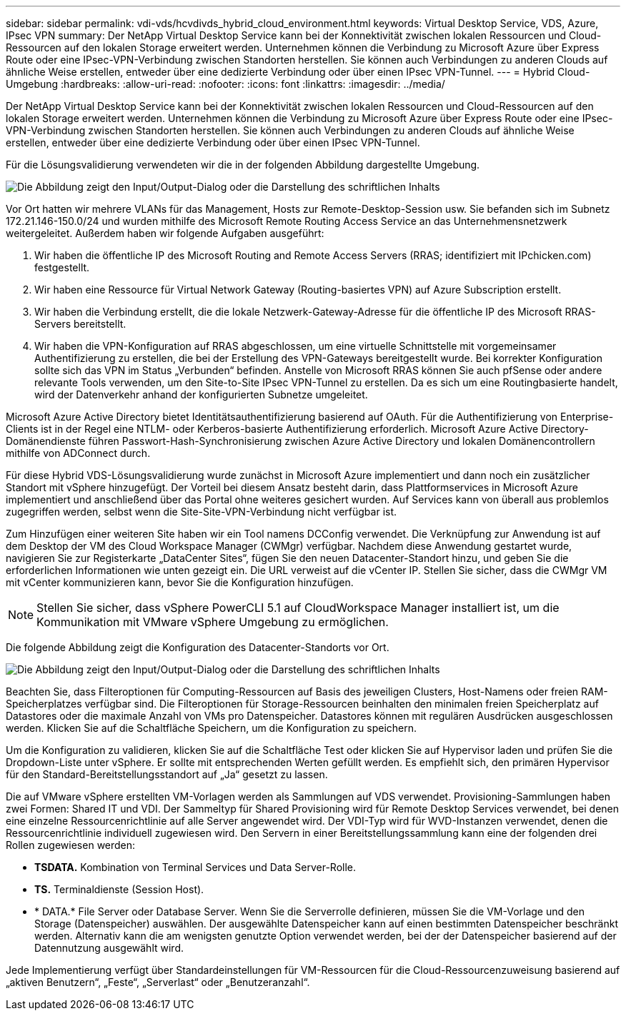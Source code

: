 ---
sidebar: sidebar 
permalink: vdi-vds/hcvdivds_hybrid_cloud_environment.html 
keywords: Virtual Desktop Service, VDS, Azure, IPsec VPN 
summary: Der NetApp Virtual Desktop Service kann bei der Konnektivität zwischen lokalen Ressourcen und Cloud-Ressourcen auf den lokalen Storage erweitert werden. Unternehmen können die Verbindung zu Microsoft Azure über Express Route oder eine IPsec-VPN-Verbindung zwischen Standorten herstellen. Sie können auch Verbindungen zu anderen Clouds auf ähnliche Weise erstellen, entweder über eine dedizierte Verbindung oder über einen IPsec VPN-Tunnel. 
---
= Hybrid Cloud-Umgebung
:hardbreaks:
:allow-uri-read: 
:nofooter: 
:icons: font
:linkattrs: 
:imagesdir: ../media/


[role="lead"]
Der NetApp Virtual Desktop Service kann bei der Konnektivität zwischen lokalen Ressourcen und Cloud-Ressourcen auf den lokalen Storage erweitert werden. Unternehmen können die Verbindung zu Microsoft Azure über Express Route oder eine IPsec-VPN-Verbindung zwischen Standorten herstellen. Sie können auch Verbindungen zu anderen Clouds auf ähnliche Weise erstellen, entweder über eine dedizierte Verbindung oder über einen IPsec VPN-Tunnel.

Für die Lösungsvalidierung verwendeten wir die in der folgenden Abbildung dargestellte Umgebung.

image:hcvdivds_image8.png["Die Abbildung zeigt den Input/Output-Dialog oder die Darstellung des schriftlichen Inhalts"]

Vor Ort hatten wir mehrere VLANs für das Management, Hosts zur Remote-Desktop-Session usw. Sie befanden sich im Subnetz 172.21.146-150.0/24 und wurden mithilfe des Microsoft Remote Routing Access Service an das Unternehmensnetzwerk weitergeleitet. Außerdem haben wir folgende Aufgaben ausgeführt:

. Wir haben die öffentliche IP des Microsoft Routing and Remote Access Servers (RRAS; identifiziert mit IPchicken.com) festgestellt.
. Wir haben eine Ressource für Virtual Network Gateway (Routing-basiertes VPN) auf Azure Subscription erstellt.
. Wir haben die Verbindung erstellt, die die lokale Netzwerk-Gateway-Adresse für die öffentliche IP des Microsoft RRAS-Servers bereitstellt.
. Wir haben die VPN-Konfiguration auf RRAS abgeschlossen, um eine virtuelle Schnittstelle mit vorgemeinsamer Authentifizierung zu erstellen, die bei der Erstellung des VPN-Gateways bereitgestellt wurde. Bei korrekter Konfiguration sollte sich das VPN im Status „Verbunden“ befinden. Anstelle von Microsoft RRAS können Sie auch pfSense oder andere relevante Tools verwenden, um den Site-to-Site IPsec VPN-Tunnel zu erstellen. Da es sich um eine Routingbasierte handelt, wird der Datenverkehr anhand der konfigurierten Subnetze umgeleitet.


Microsoft Azure Active Directory bietet Identitätsauthentifizierung basierend auf OAuth. Für die Authentifizierung von Enterprise-Clients ist in der Regel eine NTLM- oder Kerberos-basierte Authentifizierung erforderlich. Microsoft Azure Active Directory-Domänendienste führen Passwort-Hash-Synchronisierung zwischen Azure Active Directory und lokalen Domänencontrollern mithilfe von ADConnect durch.

Für diese Hybrid VDS-Lösungsvalidierung wurde zunächst in Microsoft Azure implementiert und dann noch ein zusätzlicher Standort mit vSphere hinzugefügt. Der Vorteil bei diesem Ansatz besteht darin, dass Plattformservices in Microsoft Azure implementiert und anschließend über das Portal ohne weiteres gesichert wurden. Auf Services kann von überall aus problemlos zugegriffen werden, selbst wenn die Site-Site-VPN-Verbindung nicht verfügbar ist.

Zum Hinzufügen einer weiteren Site haben wir ein Tool namens DCConfig verwendet. Die Verknüpfung zur Anwendung ist auf dem Desktop der VM des Cloud Workspace Manager (CWMgr) verfügbar. Nachdem diese Anwendung gestartet wurde, navigieren Sie zur Registerkarte „DataCenter Sites“, fügen Sie den neuen Datacenter-Standort hinzu, und geben Sie die erforderlichen Informationen wie unten gezeigt ein. Die URL verweist auf die vCenter IP. Stellen Sie sicher, dass die CWMgr VM mit vCenter kommunizieren kann, bevor Sie die Konfiguration hinzufügen.


NOTE: Stellen Sie sicher, dass vSphere PowerCLI 5.1 auf CloudWorkspace Manager installiert ist, um die Kommunikation mit VMware vSphere Umgebung zu ermöglichen.

Die folgende Abbildung zeigt die Konfiguration des Datacenter-Standorts vor Ort.

image:hcvdivds_image9.png["Die Abbildung zeigt den Input/Output-Dialog oder die Darstellung des schriftlichen Inhalts"]

Beachten Sie, dass Filteroptionen für Computing-Ressourcen auf Basis des jeweiligen Clusters, Host-Namens oder freien RAM-Speicherplatzes verfügbar sind. Die Filteroptionen für Storage-Ressourcen beinhalten den minimalen freien Speicherplatz auf Datastores oder die maximale Anzahl von VMs pro Datenspeicher. Datastores können mit regulären Ausdrücken ausgeschlossen werden. Klicken Sie auf die Schaltfläche Speichern, um die Konfiguration zu speichern.

Um die Konfiguration zu validieren, klicken Sie auf die Schaltfläche Test oder klicken Sie auf Hypervisor laden und prüfen Sie die Dropdown-Liste unter vSphere. Er sollte mit entsprechenden Werten gefüllt werden. Es empfiehlt sich, den primären Hypervisor für den Standard-Bereitstellungsstandort auf „Ja“ gesetzt zu lassen.

Die auf VMware vSphere erstellten VM-Vorlagen werden als Sammlungen auf VDS verwendet. Provisioning-Sammlungen haben zwei Formen: Shared IT und VDI. Der Sammeltyp für Shared Provisioning wird für Remote Desktop Services verwendet, bei denen eine einzelne Ressourcenrichtlinie auf alle Server angewendet wird. Der VDI-Typ wird für WVD-Instanzen verwendet, denen die Ressourcenrichtlinie individuell zugewiesen wird. Den Servern in einer Bereitstellungssammlung kann eine der folgenden drei Rollen zugewiesen werden:

* *TSDATA.* Kombination von Terminal Services und Data Server-Rolle.
* *TS.* Terminaldienste (Session Host).
* * DATA.* File Server oder Database Server. Wenn Sie die Serverrolle definieren, müssen Sie die VM-Vorlage und den Storage (Datenspeicher) auswählen. Der ausgewählte Datenspeicher kann auf einen bestimmten Datenspeicher beschränkt werden. Alternativ kann die am wenigsten genutzte Option verwendet werden, bei der der Datenspeicher basierend auf der Datennutzung ausgewählt wird.


Jede Implementierung verfügt über Standardeinstellungen für VM-Ressourcen für die Cloud-Ressourcenzuweisung basierend auf „aktiven Benutzern“, „Feste“, „Serverlast“ oder „Benutzeranzahl“.
